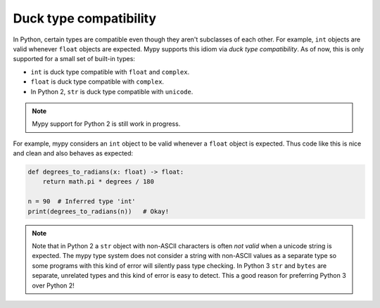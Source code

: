 Duck type compatibility
-----------------------

In Python, certain types are compatible even though they aren't subclasses of
each other. For example, ``int`` objects are valid whenever ``float`` objects
are expected. Mypy supports this idiom via *duck type compatibility*. As of
now, this is only supported for a small set of built-in types:

* ``int`` is duck type compatible with ``float`` and ``complex``.
* ``float`` is duck type compatible with ``complex``.
* In Python 2, ``str`` is duck type compatible with ``unicode``.

.. note::

   Mypy support for Python 2 is still work in progress.

For example, mypy considers an ``int`` object to be valid whenever a
``float`` object is expected.  Thus code like this is nice and clean
and also behaves as expected:

.. code-block:: python

   def degrees_to_radians(x: float) -> float:
       return math.pi * degrees / 180

   n = 90  # Inferred type 'int'
   print(degrees_to_radians(n))   # Okay!

.. note::

   Note that in Python 2 a ``str`` object with non-ASCII characters is
   often *not valid* when a unicode string is expected. The mypy type
   system does not consider a string with non-ASCII values as a
   separate type so some programs with this kind of error will
   silently pass type checking. In Python 3 ``str`` and ``bytes`` are
   separate, unrelated types and this kind of error is easy to
   detect. This a good reason for preferring Python 3 over Python 2!
